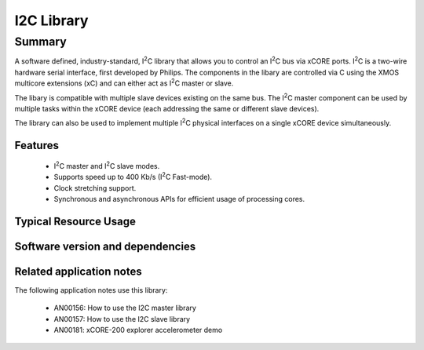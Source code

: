 .. |I2C| replace:: I\ :sup:`2`\ C

I2C Library
===========

Summary
-------

A software defined, industry-standard, |I2C| library
that allows you to control an |I2C| bus via xCORE ports.
|I2C| is a two-wire hardware serial
interface, first developed by Philips. The components in the libary
are controlled via C using the XMOS multicore extensions (xC) and
can either act as |I2C| master or slave.

The libary is compatible with multiple slave devices existing on the same
bus. The |I2C| master component can be used by multiple tasks within
the xCORE device (each addressing the same or different slave devices).

The library can also be used to implement multiple |I2C| physical interfaces
on a single xCORE device simultaneously.

Features
........

 * |I2C| master and |I2C| slave modes.
 * Supports speed up to 400 Kb/s (|I2C| Fast-mode).
 * Clock stretching support.
 * Synchronous and asynchronous APIs for efficient usage of processing cores.


Typical Resource Usage
......................

.. resusage::

  * - configuration: Master
    - globals: port p_scl = XS1_PORT_1A; port p_sda = XS1_PORT_1B;
    - locals: interface i2c_master_if i[1];
    - fn: i2c_master(i, 1, p_scl, p_sda, 100);
    - pins: 2
    - ports: 2 (1-bit)
  * - configuration: Master (single port)
    - globals: port p = XS1_PORT_4A;
    - locals: interface i2c_master_if i[1];
    - fn: i2c_master_single_port(i, 1, p, 100, 0, 0, 0);
    - pins: 2
    - ports: 1 (multi-bit)
    - target: XCORE-200-EXPLORER
  * - configuration: Master (asynchronous)
    - globals: port p_scl = XS1_PORT_1A; port p_sda = XS1_PORT_1B;
    - locals: interface i2c_master_async_if i[1];
    - fn: i2c_master_async(i, 1, p_scl, p_sda, 100, 20);
    - pins: 2
    - ports: 2 (1-bit)
  * - configuration: Master (asynchronous, combinable)
    - globals: port p_scl = XS1_PORT_1A; port p_sda = XS1_PORT_1B;
    - locals: interface i2c_master_async_if i[1];
    - fn: i2c_master_async_comb(i, 1, p_scl, p_sda, 100, 20);
    - pins: 2
    - ports: 2 (1-bit)
  * - configuration: Slave
    - globals: port p_scl = XS1_PORT_1A; port p_sda = XS1_PORT_1B;
    - locals: interface i2c_slave_callback_if i;
    - fn: i2c_slave(i, p_scl, p_sda, 0);
    - pins: 2
    - ports: 2 (1-bit)

Software version and dependencies
.................................

.. libdeps::

Related application notes
.........................

The following application notes use this library:

  * AN00156: How to use the I2C master library
  * AN00157: How to use the I2C slave library
  * AN00181: xCORE-200 explorer accelerometer demo
